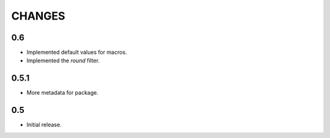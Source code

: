=======
CHANGES
=======

0.6
---

- Implemented default values for macros.

- Implemented the `round` filter.

0.5.1
-----

- More metadata for package.

0.5
---

- Initial release.
